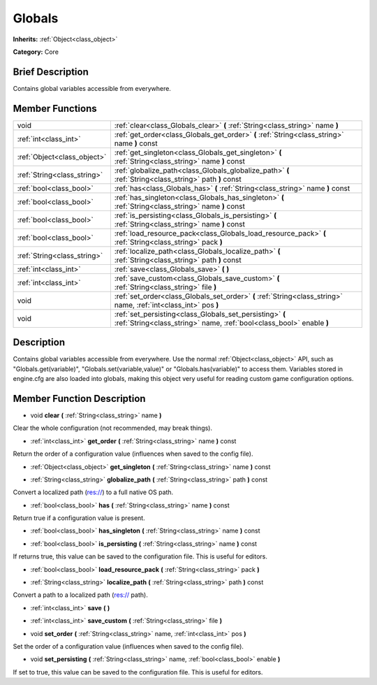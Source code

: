 .. Generated automatically by doc/tools/makerst.py in Godot's source tree.
.. DO NOT EDIT THIS FILE, but the doc/base/classes.xml source instead.

.. _class_Globals:

Globals
=======

**Inherits:** :ref:`Object<class_object>`

**Category:** Core

Brief Description
-----------------

Contains global variables accessible from everywhere.

Member Functions
----------------

+------------------------------+------------------------------------------------------------------------------------------------------------------------------------+
| void                         | :ref:`clear<class_Globals_clear>`  **(** :ref:`String<class_string>` name  **)**                                                   |
+------------------------------+------------------------------------------------------------------------------------------------------------------------------------+
| :ref:`int<class_int>`        | :ref:`get_order<class_Globals_get_order>`  **(** :ref:`String<class_string>` name  **)** const                                     |
+------------------------------+------------------------------------------------------------------------------------------------------------------------------------+
| :ref:`Object<class_object>`  | :ref:`get_singleton<class_Globals_get_singleton>`  **(** :ref:`String<class_string>` name  **)** const                             |
+------------------------------+------------------------------------------------------------------------------------------------------------------------------------+
| :ref:`String<class_string>`  | :ref:`globalize_path<class_Globals_globalize_path>`  **(** :ref:`String<class_string>` path  **)** const                           |
+------------------------------+------------------------------------------------------------------------------------------------------------------------------------+
| :ref:`bool<class_bool>`      | :ref:`has<class_Globals_has>`  **(** :ref:`String<class_string>` name  **)** const                                                 |
+------------------------------+------------------------------------------------------------------------------------------------------------------------------------+
| :ref:`bool<class_bool>`      | :ref:`has_singleton<class_Globals_has_singleton>`  **(** :ref:`String<class_string>` name  **)** const                             |
+------------------------------+------------------------------------------------------------------------------------------------------------------------------------+
| :ref:`bool<class_bool>`      | :ref:`is_persisting<class_Globals_is_persisting>`  **(** :ref:`String<class_string>` name  **)** const                             |
+------------------------------+------------------------------------------------------------------------------------------------------------------------------------+
| :ref:`bool<class_bool>`      | :ref:`load_resource_pack<class_Globals_load_resource_pack>`  **(** :ref:`String<class_string>` pack  **)**                         |
+------------------------------+------------------------------------------------------------------------------------------------------------------------------------+
| :ref:`String<class_string>`  | :ref:`localize_path<class_Globals_localize_path>`  **(** :ref:`String<class_string>` path  **)** const                             |
+------------------------------+------------------------------------------------------------------------------------------------------------------------------------+
| :ref:`int<class_int>`        | :ref:`save<class_Globals_save>`  **(** **)**                                                                                       |
+------------------------------+------------------------------------------------------------------------------------------------------------------------------------+
| :ref:`int<class_int>`        | :ref:`save_custom<class_Globals_save_custom>`  **(** :ref:`String<class_string>` file  **)**                                       |
+------------------------------+------------------------------------------------------------------------------------------------------------------------------------+
| void                         | :ref:`set_order<class_Globals_set_order>`  **(** :ref:`String<class_string>` name, :ref:`int<class_int>` pos  **)**                |
+------------------------------+------------------------------------------------------------------------------------------------------------------------------------+
| void                         | :ref:`set_persisting<class_Globals_set_persisting>`  **(** :ref:`String<class_string>` name, :ref:`bool<class_bool>` enable  **)** |
+------------------------------+------------------------------------------------------------------------------------------------------------------------------------+

Description
-----------

Contains global variables accessible from everywhere. Use the normal :ref:`Object<class_object>` API, such as "Globals.get(variable)", "Globals.set(variable,value)" or "Globals.has(variable)" to access them. Variables stored in engine.cfg are also loaded into globals, making this object very useful for reading custom game configuration options.

Member Function Description
---------------------------

.. _class_Globals_clear:

- void  **clear**  **(** :ref:`String<class_string>` name  **)**

Clear the whole configuration (not recommended, may break things).

.. _class_Globals_get_order:

- :ref:`int<class_int>`  **get_order**  **(** :ref:`String<class_string>` name  **)** const

Return the order of a configuration value (influences when saved to the config file).

.. _class_Globals_get_singleton:

- :ref:`Object<class_object>`  **get_singleton**  **(** :ref:`String<class_string>` name  **)** const

.. _class_Globals_globalize_path:

- :ref:`String<class_string>`  **globalize_path**  **(** :ref:`String<class_string>` path  **)** const

Convert a localized path (res://) to a full native OS path.

.. _class_Globals_has:

- :ref:`bool<class_bool>`  **has**  **(** :ref:`String<class_string>` name  **)** const

Return true if a configuration value is present.

.. _class_Globals_has_singleton:

- :ref:`bool<class_bool>`  **has_singleton**  **(** :ref:`String<class_string>` name  **)** const

.. _class_Globals_is_persisting:

- :ref:`bool<class_bool>`  **is_persisting**  **(** :ref:`String<class_string>` name  **)** const

If returns true, this value can be saved to the configuration file. This is useful for editors.

.. _class_Globals_load_resource_pack:

- :ref:`bool<class_bool>`  **load_resource_pack**  **(** :ref:`String<class_string>` pack  **)**

.. _class_Globals_localize_path:

- :ref:`String<class_string>`  **localize_path**  **(** :ref:`String<class_string>` path  **)** const

Convert a path to a localized path (res:// path).

.. _class_Globals_save:

- :ref:`int<class_int>`  **save**  **(** **)**

.. _class_Globals_save_custom:

- :ref:`int<class_int>`  **save_custom**  **(** :ref:`String<class_string>` file  **)**

.. _class_Globals_set_order:

- void  **set_order**  **(** :ref:`String<class_string>` name, :ref:`int<class_int>` pos  **)**

Set the order of a configuration value (influences when saved to the config file).

.. _class_Globals_set_persisting:

- void  **set_persisting**  **(** :ref:`String<class_string>` name, :ref:`bool<class_bool>` enable  **)**

If set to true, this value can be saved to the configuration file. This is useful for editors.



